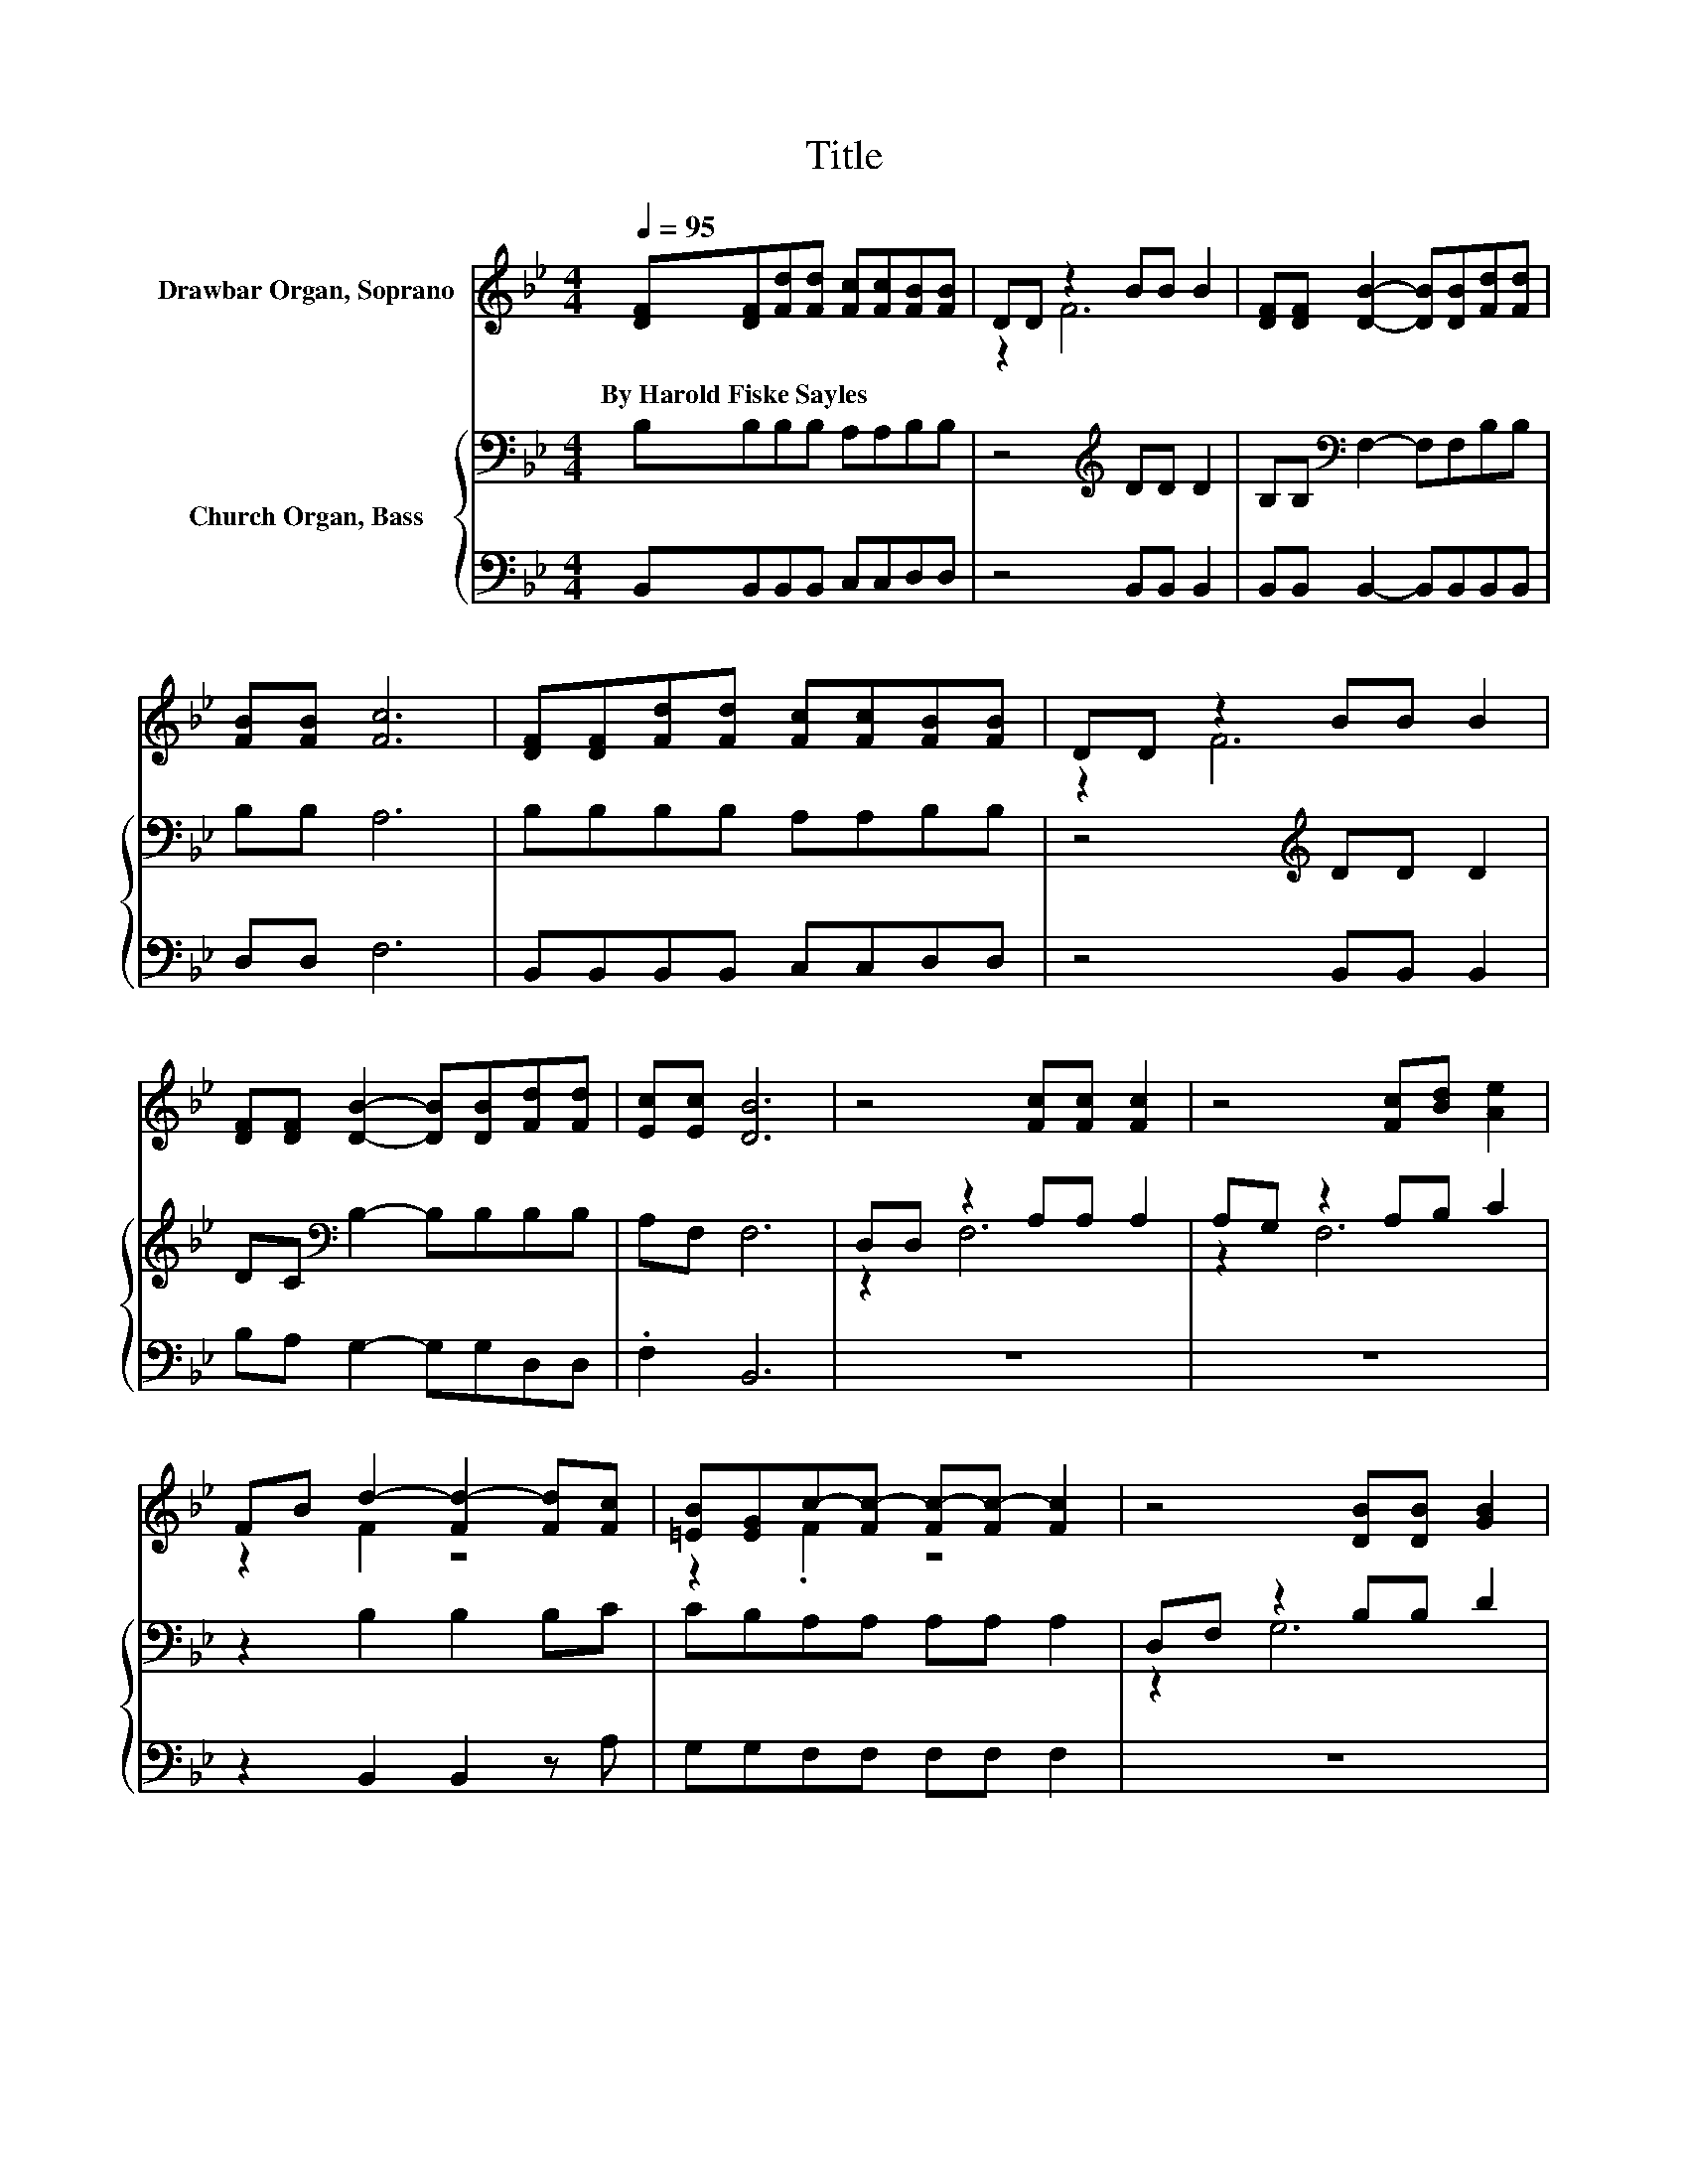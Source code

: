 X:1
T:Title
%%score ( 1 2 ) { ( 3 5 ) | 4 }
L:1/8
Q:1/4=95
M:4/4
K:Bb
V:1 treble nm="Drawbar Organ, Soprano"
V:2 treble 
V:3 bass nm="Church Organ, Bass"
V:5 bass 
V:4 bass 
V:1
 [DF][DF][Fd][Fd] [Fc][Fc][FB][FB] | DD z2 BB B2 | [DF][DF] [DB]2- [DB][DB][Fd][Fd] | %3
w: By~Harold~Fiske~Sayles * * * * * * *|||
 [FB][FB] [Fc]6 | [DF][DF][Fd][Fd] [Fc][Fc][FB][FB] | DD z2 BB B2 | %6
w: |||
 [DF][DF] [DB]2- [DB][DB][Fd][Fd] | [Ec][Ec] [DB]6 | z4 [Fc][Fc] [Fc]2 | z4 [Fc][Bd] [Ae]2 | %10
w: ||||
 FB d2- [Fd-]2 [Fd][Fc] | [=EB][EG]c-[Fc-] [Fc-][Fc-] [Fc]2 | z4 [DB][DB] [GB]2 | %13
w: |||
 z4 [FB][Fc] [Bd]2 | FB d2- [Bd-]2 [Bd][Gc] | z2 B6- | B6 z2 |] %17
w: ||||
V:2
 x8 | z2 F6 | x8 | x8 | x8 | z2 F6 | x8 | x8 | x8 | x8 | z2 F2 z4 | z2 .F2 z4 | x8 | x8 | %14
 z2 B2 z4 | [FB][FA]FG F=E F2- | F6 z2 |] %17
V:3
 B,B,B,B, A,A,B,B, | z4[K:treble] DD D2 | B,B,[K:bass] F,2- F,F,B,B, | B,B, A,6 | %4
 B,B,B,B, A,A,B,B, | z4[K:treble] DD D2 | DC[K:bass] B,2- B,B,B,B, | A,F, F,6 | D,D, z2 A,A, A,2 | %9
 A,G, z2 A,B, C2 | z2 B,2 B,2 B,C | CB,A,A, A,A, A,2 | D,F, z2 B,B, D2 | F,[K:treble]A, z2 DE F2 | %14
 z2 F2 F2 FE | DCDE D_D =D2- | D6 z2 |] %17
V:4
 B,,B,,B,,B,, C,C,D,D, | z4 B,,B,, B,,2 | B,,B,, B,,2- B,,B,,B,,B,, | D,D, F,6 | %4
 B,,B,,B,,B,, C,C,D,D, | z4 B,,B,, B,,2 | B,A, G,2- G,G,D,D, | .F,2 B,,6 | z8 | z8 | %10
 z2 B,,2 B,,2 z A, | G,G,F,F, F,F, F,2 | z8 | z8 | z2 B,2 B,2 B,E, | F,F, B,,6- | B,,6 z2 |] %17
V:5
 x8 | x4[K:treble] x4 | x2[K:bass] x6 | x8 | x8 | x4[K:treble] x4 | x2[K:bass] x6 | x8 | z2 F,6 | %9
 z2 F,6 | x8 | x8 | z2 G,6 | z2[K:treble] B,6 | x8 | x8 | x8 |] %17

